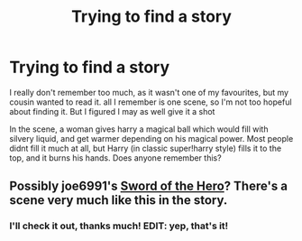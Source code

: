 #+TITLE: Trying to find a story

* Trying to find a story
:PROPERTIES:
:Author: TheKarmaGuy
:Score: 6
:DateUnix: 1378179598.0
:DateShort: 2013-Sep-03
:END:
I really don't remember too much, as it wasn't one of my favourites, but my cousin wanted to read it. all I remember is one scene, so I'm not too hopeful about finding it. But I figured I may as well give it a shot

In the scene, a woman gives harry a magical ball which would fill with silvery liquid, and get warmer depending on his magical power. Most people didnt fill it much at all, but Harry (in classic super!harry style) fills it to the top, and it burns his hands. Does anyone remember this?


** Possibly joe6991's [[http://www.fanfiction.net/s/3994212/1/Harry-Potter-and-the-Sword-of-the-Hero][Sword of the Hero]]? There's a scene very much like this in the story.
:PROPERTIES:
:Author: __Pers
:Score: 5
:DateUnix: 1378181213.0
:DateShort: 2013-Sep-03
:END:

*** I'll check it out, thanks much! EDIT: yep, that's it!
:PROPERTIES:
:Author: TheKarmaGuy
:Score: 3
:DateUnix: 1378259330.0
:DateShort: 2013-Sep-04
:END:
